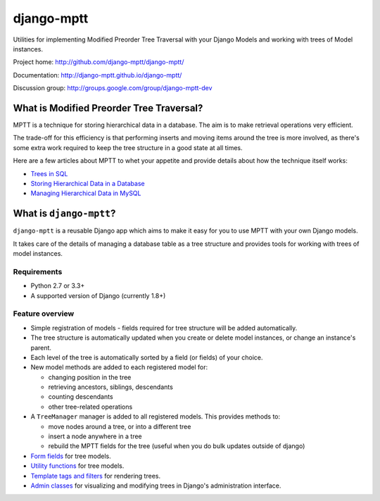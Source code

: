 ===========
django-mptt
===========

Utilities for implementing Modified Preorder Tree Traversal with your
Django Models and working with trees of Model instances.

.. image:: https://secure.travis-ci.org/django-mptt/django-mptt.png?branch=master
    :alt: Build Status
    :target: https://travis-ci.org/django-mptt/django-mptt

Project home: http://github.com/django-mptt/django-mptt/

Documentation: http://django-mptt.github.io/django-mptt/

Discussion group: http://groups.google.com/group/django-mptt-dev

What is Modified Preorder Tree Traversal?
=========================================

MPTT is a technique for storing hierarchical data in a database. The aim is to
make retrieval operations very efficient.

The trade-off for this efficiency is that performing inserts and moving
items around the tree is more involved, as there's some extra work
required to keep the tree structure in a good state at all times.

Here are a few articles about MPTT to whet your appetite and provide
details about how the technique itself works:

* `Trees in SQL`_
* `Storing Hierarchical Data in a Database`_
* `Managing Hierarchical Data in MySQL`_

.. _`Trees in SQL`: http://www.ibase.ru/files/articles/programming/dbmstrees/sqltrees.html
.. _`Storing Hierarchical Data in a Database`: http://www.sitepoint.com/print/hierarchical-data-database
.. _`Managing Hierarchical Data in MySQL`: http://mikehillyer.com/articles/managing-hierarchical-data-in-mysql/

What is ``django-mptt``?
========================

``django-mptt`` is a reusable Django app which aims to make it easy for you
to use MPTT with your own Django models.

It takes care of the details of managing a database table as a tree
structure and provides tools for working with trees of model instances.

Requirements
------------

* Python 2.7 or 3.3+
* A supported version of Django (currently 1.8+)

Feature overview
----------------

* Simple registration of models - fields required for tree structure will be
  added automatically.

* The tree structure is automatically updated when you create or delete
  model instances, or change an instance's parent.

* Each level of the tree is automatically sorted by a field (or fields) of your
  choice.

* New model methods are added to each registered model for:

  * changing position in the tree
  * retrieving ancestors, siblings, descendants
  * counting descendants
  * other tree-related operations

* A ``TreeManager`` manager is added to all registered models. This provides
  methods to:

  * move nodes around a tree, or into a different tree
  * insert a node anywhere in a tree
  * rebuild the MPTT fields for the tree (useful when you do bulk updates
    outside of django)

* `Form fields`_ for tree models.

* `Utility functions`_ for tree models.

* `Template tags and filters`_ for rendering trees.

* `Admin classes`_ for visualizing and modifying trees in Django's administration
  interface.

.. _`Form fields`: http://django-mptt.github.io/django-mptt/forms.html
.. _`Utility functions`: http://django-mptt.github.io/django-mptt/utilities.html
.. _`Template tags and filters`: http://django-mptt.github.io/django-mptt/templates.html
.. _`Admin classes`: http://django-mptt.github.io/django-mptt/admin.html
